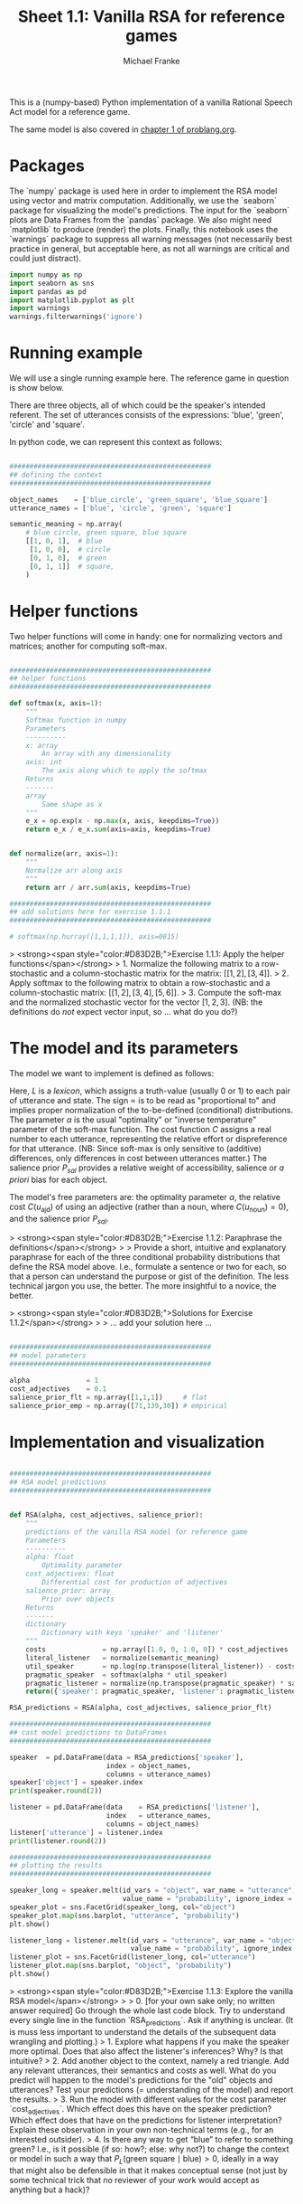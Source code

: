 #+title:     Sheet 1.1: Vanilla RSA for reference games
#+author:    Michael Franke

This is a (numpy-based) Python implementation of a vanilla Rational Speech Act model for a reference game.

The same model is also covered in [[http://www.problang.org/chapters/01-introduction.html][chapter 1 of problang.org]].

* Packages

The `numpy` package is used here in order to implement the RSA model using vector and matrix computation.
Additionally, we use the `seaborn` package for visualizing the model's predictions.
The input for the `seaborn` plots are Data Frames from the `pandas` package.
We also might need `matplotlib` to produce (render) the plots.
Finally, this notebook uses the `warnings` package to suppress all warning messages (not necessarily best practice in general, but acceptable here, as not all warnings are critical and could just distract).


#+begin_src jupyter-python :session py :tangle yes
import numpy as np
import seaborn as sns
import pandas as pd
import matplotlib.pyplot as plt
import warnings
warnings.filterwarnings('ignore')
#+end_src

#+RESULTS:

* Running example

We will use a single running example here.
The reference game in question is show below.

#+ATTR_ORG: :width 500
#+ATTR_HTML: :width 500px
#+ATTR_LATEX: :width 500px
#+ATTR_JUPYTER: :width 500px
[[file:pics/02-reference-game.png]]

There are three objects, all of which could be the speaker's intended referent.
The set of utterances consists of the expressions: 'blue', 'green', 'circle' and 'square'.

In python code, we can represent this context as follows:

#+begin_src jupyter-python :session py :tangle yes

##################################################
## defining the context
##################################################

object_names    = ['blue_circle', 'green_square', 'blue_square']
utterance_names = ['blue', 'circle', 'green', 'square']

semantic_meaning = np.array(
    # blue circle, green square, blue square
    [[1, 0, 1],  # blue
     [1, 0, 0],  # circle
     [0, 1, 0],  # green
     [0, 1, 1]]  # square,
    )

#+end_src

#+RESULTS:

* Helper functions

Two helper functions will come in handy:
one for normalizing vectors and matrices;
another for computing soft-max.

#+begin_src jupyter-python :session py :tangle yes

##################################################
## helper functions
##################################################

def softmax(x, axis=1):
    """
    Softmax function in numpy
    Parameters
    ----------
    x: array
        An array with any dimensionality
    axis: int
        The axis along which to apply the softmax
    Returns
    -------
    array
        Same shape as x
    """
    e_x = np.exp(x - np.max(x, axis, keepdims=True))
    return e_x / e_x.sum(axis=axis, keepdims=True)


def normalize(arr, axis=1):
    """
    Normalize arr along axis
    """
    return arr / arr.sum(axis, keepdims=True)

#+end_src

#+RESULTS:

#+begin_src jupyter-python :session py :tangle no
##################################################
## add solutions here for exercise 1.1.1
##################################################

# softmax(np.hurray([1,1,1,1]), axis=0815)

#+end_src

> <strong><span style="color:#D83D2B;">Exercise 1.1.1: Apply the helper functions</span></strong>
> 1. Normalize the following matrix to a row-stochastic and a column-stochastic matrix for the matrix: $[[1,2], [3,4]]$.
> 2. Apply softmax to the following matrix to obtain a row-stochastic and a column-stochastic matrix:  $[[1,2], [3,4], [5,6]]$.
> 3. Compute the soft-max and the normalized stochastic vector for the vector $[1,2,3]$. (NB: the definitions do /not/ expect vector input, so ... what do you do?)

* The model and its parameters

The model we want to implement is defined as follows:

\begin{align*}
P_{lit}(s \mid u) & \propto L(u,s) \\
P_S( u \mid s) &= \mathrm{SoftMax}  \left ( \alpha \left ( \log P_{lit}(s \mid u)  - \mathrm{C}(u) \right ) \right ) \\
P_L( s \mid u) & \propto P_{sal}(s) \ P_S( u \mid s)
\end{align*}

Here, $L$ is a /lexicon/, which assigns a truth-value (usually 0 or 1) to each pair of utterance and state.
The sign $\propto$ is to be read as "proportional to" and implies proper normalization of the to-be-defined (conditional) distributions.
The parameter $\alpha$ is the usual "optimality" or "inverse temperature" parameter of the soft-max function.
The cost function $C$ assigns a real number to each utterance, representing the relative effort or dispreference for that utterance.
(NB: Since soft-max is only sensitive to (additive) differences, only differences in cost between utterances matter.)
The salience prior $P_{sal}$ provides a relative weight of accessibility, salience or /a priori/ bias for each object.

The model's free parameters are: the optimality parameter $\alpha$, the relative cost $C(u_{\text{ajd}})$ of using an adjective (rather than a noun, where $C(u_{\text{noun}})=0$), and the salience prior $P_{sal}$.

> <strong><span style="color:#D83D2B;">Exercise 1.1.2: Paraphrase the definitions</span></strong>
>
> Provide a short, intuitive and explanatory paraphrase for each of the three conditional probability distributions that define the RSA model above. I.e., formulate a sentence or two for each, so that a person can understand the purpose or gist of the definition. The less technical jargon you use, the better. The more insightful to a novice, the better.

> <strong><span style="color:#D83D2B;">Solutions for Exercise 1.1.2</span></strong>
>
> ... add your solution here ...

#+begin_src jupyter-python :session py :tangle yes

##################################################
## model parameters
##################################################

alpha              = 1
cost_adjectives    = 0.1
salience_prior_flt = np.array([1,1,1])     # flat
salience_prior_emp = np.array([71,139,30]) # empirical

#+end_src

#+RESULTS:

* Implementation and visualization


#+begin_src jupyter-python :session py :tangle yes

##################################################
## RSA model predictions
##################################################


def RSA(alpha, cost_adjectives, salience_prior):
    """
    predictions of the vanilla RSA model for reference game
    Parameters
    ----------
    alpha: float
        Optimality parameter
    cost_adjectives: float
        Differential cost for production of adjectives
    salience_prior: array
        Prior over objects
    Returns
    -------
    dictionary
        Dictionary with keys 'speaker' and 'listener'
    """
    costs              = np.array([1.0, 0, 1.0, 0]) * cost_adjectives
    literal_listener   = normalize(semantic_meaning)
    util_speaker       = np.log(np.transpose(literal_listener)) - costs
    pragmatic_speaker  = softmax(alpha * util_speaker)
    pragmatic_listener = normalize(np.transpose(pragmatic_speaker) * salience_prior)
    return({'speaker': pragmatic_speaker, 'listener': pragmatic_listener})

RSA_predictions = RSA(alpha, cost_adjectives, salience_prior_flt)

##################################################
## cast model predictions to DataFrames
##################################################

speaker  = pd.DataFrame(data = RSA_predictions['speaker'],
                        index = object_names,
                        columns = utterance_names)
speaker['object'] = speaker.index
print(speaker.round(2))

listener = pd.DataFrame(data    = RSA_predictions['listener'],
                        index   = utterance_names,
                        columns = object_names)
listener['utterance'] = listener.index
print(listener.round(2))

##################################################
## plotting the results
##################################################

speaker_long = speaker.melt(id_vars = "object", var_name = "utterance",
                            value_name = "probability", ignore_index = False)
speaker_plot = sns.FacetGrid(speaker_long, col="object")
speaker_plot.map(sns.barplot, "utterance", "probability")
plt.show()

listener_long = listener.melt(id_vars = "utterance", var_name = "object",
                              value_name = "probability", ignore_index = False)
listener_plot = sns.FacetGrid(listener_long, col="utterance")
listener_plot.map(sns.barplot, "object", "probability")
plt.show()
#+end_src

#+RESULTS:
:RESULTS:
#+begin_example
              blue  circle  green  square        object
blue_circle   0.31    0.69   0.00    0.00   blue_circle
green_square  0.00    0.00   0.64    0.36  green_square
blue_square   0.48    0.00   0.00    0.52   blue_square
        blue_circle  green_square  blue_square utterance
blue            0.4           0.0          0.6      blue
circle          1.0           0.0          0.0    circle
green           0.0           1.0          0.0     green
square          0.0           0.4          0.6    square
#+end_example
[[file:./.ob-jupyter/0d7b429d0527044091a2d885b1ea2a8bf11fd34b.png]]
[[file:./.ob-jupyter/5cfef8f19b5bcf22b46d1e7315d5b3ad1de68775.png]]
:END:

> <strong><span style="color:#D83D2B;">Exercise 1.1.3: Explore the vanilla RSA model</span></strong>
>
> 0. [for your own sake only; no written answer required] Go through the whole last code block. Try to understand every single line in the function `RSA_predictions`. Ask if anything is unclear. (It is muss less important to understand the details of the subsequent data wrangling and plotting.)
> 1. Explore what happens if you make the speaker more optimal. Does that also affect the listener's inferences? Why? Is that intuitive?
> 2. Add another object to the context, namely a red triangle. Add any relevant utterances, their semantics and costs as well. What do you predict will happen to the model's predictions for the "old" objects and utterances? Test your predictions (= understanding of the model) and report the results.
> 3. Run the model with different values for the cost parameter `cost_adjectives`. Which effect does this have on the speaker prediction? Which effect does that have on the predictions for listener interpretation? Explain these observation in your own non-technical terms (e.g., for an interested outsider).
> 4. Is there any way to get “blue” to refer to something green? I.e., is it possible (if so: how?; else: why not?) to change the context or model in such a way that $P_{L}(\text{green square} \mid \text{blue}) > 0$, ideally in a way that might also be defensible in that it makes conceptual sense (not just by some technical trick that no reviewer of your work would accept as anything but a hack)?

* References

Frank, M. C., & Goodman, N. D. (2012). Predicting pragmatic reasoning in language games. Science, 336(6084), 998. http://dx.doi.org/10.1126/science.1218633

Scontras, G., Tessler, M. H., & Franke, M. (2018). [[http://www.problang.org/][Probabilistic language understanding: An introduction to the Rational Speech Act framework]].
